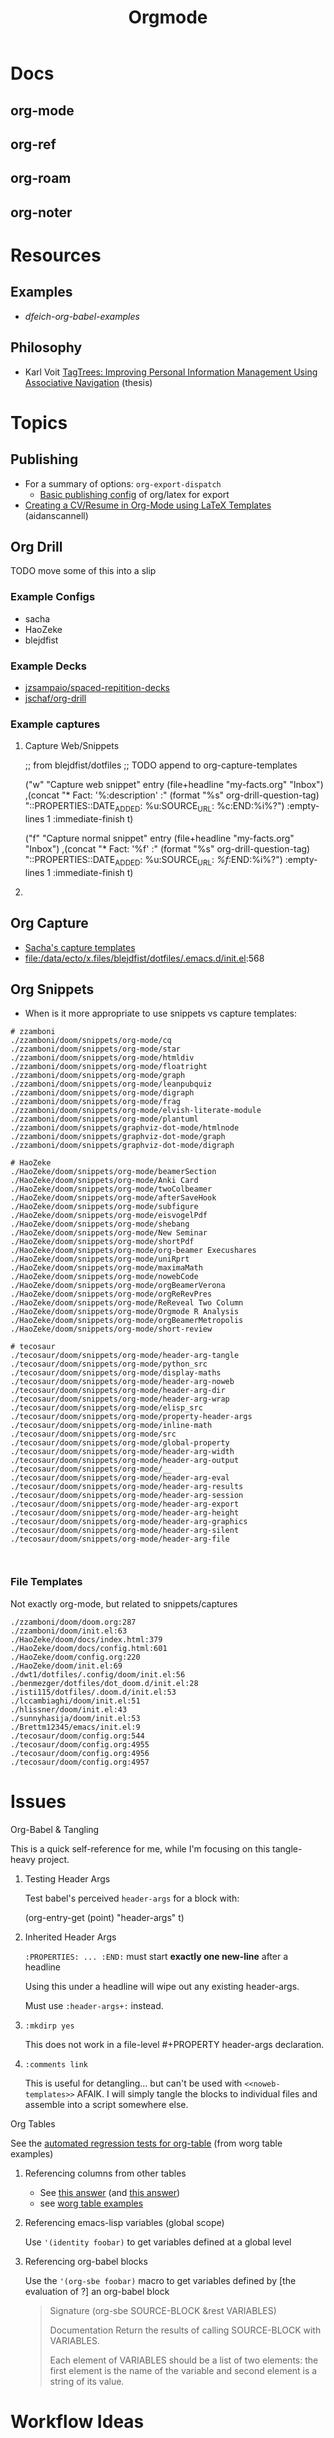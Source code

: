 :PROPERTIES:
:ID:       33cee19d-b67b-429c-963b-29209d0982bc
:END:
#+title: Orgmode

* Docs
** org-mode
** org-ref
** org-roam
** org-noter

* Resources
** Examples
+ [[dfeich-org-babel-examples]]
** Philosophy
+ Karl Voit [[https://karl-voit.at/tagstore/downloads/Voit2012b.pdf][TagTrees: Improving Personal Information Management Using
  Associative Navigation]] (thesis)

* Topics
** Publishing
+ For a summary of options: =org-export-dispatch=
  - [[https://hieuphay.com/en/posts/2018-05-17_org-mode-to-latex-pdf/][Basic publishing config]] of org/latex for export
+ [[https://www.aidanscannell.com/post/org-mode-resume/][Creating a CV/Resume in Org-Mode using LaTeX Templates]] (aidanscannell)

** Org Drill

**** TODO move some of this into a slip

*** Example Configs
+ sacha
+ HaoZeke
+ blejdfist
*** Example Decks
+ [[https://github.com/jzsampaio/spaced-repetition-decks][jzsampaio/spaced-repitition-decks]]
+ [[https://github.com/jschaf/org-drill][jschaf/org-drill]]
*** Example captures

**** Capture Web/Snippets

#+begin_example emacs-lisp
;; from blejdfist/dotfiles
;; TODO append to org-capture-templates

          ("w"
           "Capture web snippet"
           entry
           (file+headline "my-facts.org" "Inbox")
           ,(concat "* Fact: '%:description'       :"
                    (format "%s" org-drill-question-tag)
                    ":\n:PROPERTIES:\n:DATE_ADDED: %u\n:SOURCE_URL: %c\n:END:\n\n%i\n%?\n")
           :empty-lines 1
           :immediate-finish t)

          ("f"
           "Capture normal snippet"
           entry
           (file+headline "my-facts.org" "Inbox")
           ,(concat "* Fact: '%f'       :"
                    (format "%s" org-drill-question-tag)
                    ":\n:PROPERTIES:\n:DATE_ADDED: %u\n:SOURCE_URL: [[%l][%f]]\n:END:\n\n%i\n%?\n")
           :empty-lines 1
           :immediate-finish t)

#+end_example

**** COMMENT Capture Bibtex

From [[https://fossies.org/linux/emacs/lisp/org/ol-bibtex.el][ol-bibtex]] (see [[https://www.andy-roberts.net/res/writing/latex/bibentries.pdf][bibtex manual]])

+ org-bibtex :: export the current file to a .bib
+ org-bibtex-check :: check for missing fields
+ org-bibtex-all :: fill in missing fields
+ org-bibtex-read :: read a bibtex entry after point

The following capture template sets up bibtex captures

#+begin_example emacs-lisp
(setq org-capture-templates
      '((?b "* READ %?\n\n%a\n\n%:author (%:year): %:title\n   \
         In %:journal, %:pages.")))
#+end_example

On this example bibtex entry (from the comments in the source link above)

#+begin_example
@Article{dolev83,
  author =    {Danny Dolev and Andrew C. Yao},
  title =     {On the security of public-key protocols},
  journal =   {IEEE Transaction on Information Theory},
  year =      1983,
  volume =    2,
  number =    29,
  pages =     {198--208},
  month =     {Mars}
}
#+end_example

Then =M-x org-capture= on this entry in the Bibtex DB will produce a buffer with
a bibtex format reference.

** Org Capture

+ [[file:/data/ecto/x.files/sachac/emacs/Sacha.org::*Templates][Sacha's capture templates]]
+ [[file:/data/ecto/x.files/blejdfist/dotfiles/.emacs.d/init.el][file:/data/ecto/x.files/blejdfist/dotfiles/.emacs.d/init.el]]:568

** Org Snippets
+ When is it more appropriate to use snippets vs capture templates:

#+begin_example
# zzamboni
./zzamboni/doom/snippets/org-mode/cq
./zzamboni/doom/snippets/org-mode/star
./zzamboni/doom/snippets/org-mode/htmldiv
./zzamboni/doom/snippets/org-mode/floatright
./zzamboni/doom/snippets/org-mode/graph
./zzamboni/doom/snippets/org-mode/leanpubquiz
./zzamboni/doom/snippets/org-mode/digraph
./zzamboni/doom/snippets/org-mode/frag
./zzamboni/doom/snippets/org-mode/elvish-literate-module
./zzamboni/doom/snippets/org-mode/plantuml
./zzamboni/doom/snippets/graphviz-dot-mode/htmlnode
./zzamboni/doom/snippets/graphviz-dot-mode/graph
./zzamboni/doom/snippets/graphviz-dot-mode/digraph

# HaoZeke
./HaoZeke/doom/snippets/org-mode/beamerSection
./HaoZeke/doom/snippets/org-mode/Anki Card
./HaoZeke/doom/snippets/org-mode/twoColbeamer
./HaoZeke/doom/snippets/org-mode/afterSaveHook
./HaoZeke/doom/snippets/org-mode/subfigure
./HaoZeke/doom/snippets/org-mode/eisvogelPdf
./HaoZeke/doom/snippets/org-mode/shebang
./HaoZeke/doom/snippets/org-mode/New Seminar
./HaoZeke/doom/snippets/org-mode/shortPdf
./HaoZeke/doom/snippets/org-mode/org-beamer Execushares
./HaoZeke/doom/snippets/org-mode/uniRprt
./HaoZeke/doom/snippets/org-mode/maximaMath
./HaoZeke/doom/snippets/org-mode/nowebCode
./HaoZeke/doom/snippets/org-mode/orgBeamerVerona
./HaoZeke/doom/snippets/org-mode/orgReRevPres
./HaoZeke/doom/snippets/org-mode/ReReveal Two Column
./HaoZeke/doom/snippets/org-mode/Orgmode R Analysis
./HaoZeke/doom/snippets/org-mode/orgBeamerMetropolis
./HaoZeke/doom/snippets/org-mode/short-review

# tecosaur
./tecosaur/doom/snippets/org-mode/header-arg-tangle
./tecosaur/doom/snippets/org-mode/python_src
./tecosaur/doom/snippets/org-mode/display-maths
./tecosaur/doom/snippets/org-mode/header-arg-noweb
./tecosaur/doom/snippets/org-mode/header-arg-dir
./tecosaur/doom/snippets/org-mode/header-arg-wrap
./tecosaur/doom/snippets/org-mode/elisp_src
./tecosaur/doom/snippets/org-mode/property-header-args
./tecosaur/doom/snippets/org-mode/inline-math
./tecosaur/doom/snippets/org-mode/src
./tecosaur/doom/snippets/org-mode/global-property
./tecosaur/doom/snippets/org-mode/header-arg-width
./tecosaur/doom/snippets/org-mode/header-arg-output
./tecosaur/doom/snippets/org-mode/__
./tecosaur/doom/snippets/org-mode/header-arg-eval
./tecosaur/doom/snippets/org-mode/header-arg-results
./tecosaur/doom/snippets/org-mode/header-arg-session
./tecosaur/doom/snippets/org-mode/header-arg-export
./tecosaur/doom/snippets/org-mode/header-arg-height
./tecosaur/doom/snippets/org-mode/header-arg-graphics
./tecosaur/doom/snippets/org-mode/header-arg-silent
./tecosaur/doom/snippets/org-mode/header-arg-file


#+end_example

*** File Templates

Not exactly org-mode, but related to snippets/captures

#+begin_example
./zzamboni/doom/doom.org:287
./zzamboni/doom/init.el:63
./HaoZeke/doom/docs/index.html:379
./HaoZeke/doom/docs/config.html:601
./HaoZeke/doom/config.org:220
./HaoZeke/doom/init.el:69
./dwt1/dotfiles/.config/doom/init.el:56
./benmezger/dotfiles/dot_doom.d/init.el:28
./isti115/dotfiles/.doom.d/init.el:53
./lccambiaghi/doom/init.el:51
./hlissner/doom/init.el:43
./sunnyhasija/doom/init.el:53
./Brettm12345/emacs/init.el:9
./tecosaur/doom/config.org:544
./tecosaur/doom/config.org:4955
./tecosaur/doom/config.org:4956
./tecosaur/doom/config.org:4957
#+end_example


* Issues

**** Org-Babel & Tangling

This is a quick self-reference for me, while I'm focusing on this tangle-heavy project.

***** Testing Header Args

Test babel's perceived =header-args= for a block with:

#+begin_example emacs-lisp
(org-entry-get (point) "header-args" t)
#+end_example

***** Inherited Header Args

=:PROPERTIES: ... :END:= must start *exactly one new-line* after a headline

Using this under a headline will wipe out any existing header-args.

#+begin_example org
:PROPERTIES:
:header-args: ...
:END:
#+end_example

Must use =:header-args+:= instead.

***** =:mkdirp yes=

This does not work in a file-level #+PROPERTY header-args declaration.

***** =:comments link=

This is useful for detangling... but can't be used with =<<noweb-templates>>= AFAIK. I will simply tangle the blocks to individual files and assemble into a script somewhere else.

**** Org Tables

See the [[https://orgmode.org/worg/org-tutorials/][automated regression tests for org-table]] (from worg table examples)

***** Referencing columns from other tables

+ See [[https://emacs.stackexchange.com/questions/66232/use-variable-in-reference-with-remote-in-org-table][this answer]] (and [[https://emacs.stackexchange.com/questions/10954/generate-populate-table-in-org-mode-using-org-lookup-all][this answer]])
+ see [[https://orgmode.org/worg/org-tutorials/org-lookups.html][worg table examples]]

***** Referencing emacs-lisp variables (global scope)

Use ='(identity foobar)= to get variables defined at a global level

***** Referencing org-babel blocks

Use the ='(org-sbe foobar)= macro to get variables defined by [the evaluation of
?] an org-babel block

#+begin_quote
Signature
(org-sbe SOURCE-BLOCK &rest VARIABLES)

Documentation
Return the results of calling SOURCE-BLOCK with VARIABLES.

Each element of VARIABLES should be a list of two elements: the
first element is the name of the variable and second element is a
string of its value.
#+end_quote

* Workflow Ideas
** Refile Lists
+ use a different charset for refile labels intended as inboxes?
  - i.e. '** 研究の受信' instead of '** Reserch Inbox'
  - prefixing with a letter from the alt-gr set may be easier
    * must be mnemonic & obvious

* org-noter
Emacs needs to build epdftools, which it will try to do on the first invocation of =org-noter=

+ Dependencies
  - libpng
  - zlib
  - poppler-glib
  - cask
